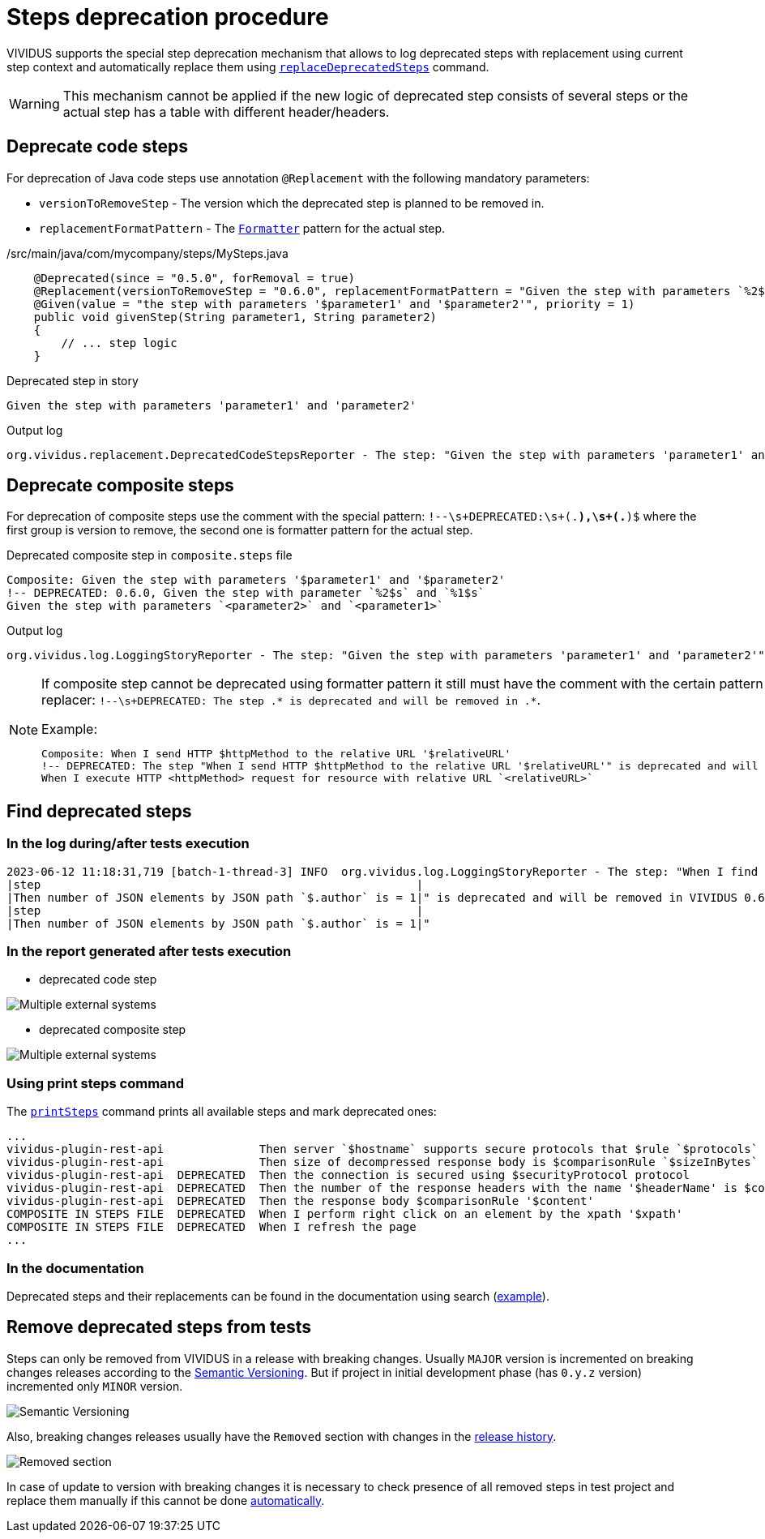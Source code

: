 = Steps deprecation procedure

VIVIDUS supports the special step deprecation mechanism that allows to log deprecated steps with replacement using current step context and automatically replace them using xref:commons:cli.adoc#_replace_deprecated_steps[`replaceDeprecatedSteps`] command.

[WARNING]
====
This mechanism cannot be applied if the new logic of deprecated step consists of several steps or the actual step has a table with different header/headers.
====

== Deprecate code steps

For deprecation of Java code steps use annotation `@Replacement` with the following mandatory parameters:

* `versionToRemoveStep` - The version which the deprecated step is planned to be removed in.
* `replacementFormatPattern` - The https://docs.oracle.com/javase/8/docs/api/java/util/Formatter.html[`Formatter`] pattern for the actual step.

./src/main/java/com/mycompany/steps/MySteps.java
[source,java]
----
    @Deprecated(since = "0.5.0", forRemoval = true)
    @Replacement(versionToRemoveStep = "0.6.0", replacementFormatPattern = "Given the step with parameters `%2$s` and `%1$s`")
    @Given(value = "the step with parameters '$parameter1' and '$parameter2'", priority = 1)
    public void givenStep(String parameter1, String parameter2)
    {
        // ... step logic
    }
----

.Deprecated step in story
[source,gherkin]
----
Given the step with parameters 'parameter1' and 'parameter2'
----

.Output log
[source]
----
org.vividus.replacement.DeprecatedCodeStepsReporter - The step: "Given the step with parameters 'parameter1' and 'parameter2'" is deprecated and will be removed in VIVIDUS 0.6.0. Use step: "Given the step with parameters `parameter2` and `parameter1`"
----

== Deprecate composite steps

For deprecation of composite steps use the comment with the special pattern:
`!--\s+DEPRECATED:\s+(.*),\s+(.*)$` where the first group is version to remove, the second one is formatter pattern for the actual step.

.Deprecated composite step in `composite.steps` file
[source,gherkin]
----
Composite: Given the step with parameters '$parameter1' and '$parameter2'
!-- DEPRECATED: 0.6.0, Given the step with parameter `%2$s` and `%1$s`
Given the step with parameters `<parameter2>` and `<parameter1>`
----

.Output log
[source]
----
org.vividus.log.LoggingStoryReporter - The step: "Given the step with parameters 'parameter1' and 'parameter2'" is deprecated and will be removed in VIVIDUS 0.6.0. Use step: "Given the step with parameters `parameter2` and `parameter1`"
----

[NOTE]
====
If composite step cannot be deprecated using formatter pattern it still must have the comment with the certain pattern for user notification in step replacer: `!--\s+DEPRECATED: The step .* is deprecated and will be removed in .*`.

.Example:
[source,gherkin]
----
Composite: When I send HTTP $httpMethod to the relative URL '$relativeURL'
!-- DEPRECATED: The step "When I send HTTP $httpMethod to the relative URL '$relativeURL'" is deprecated and will be removed in VIVIDUS 0.6.0
When I execute HTTP <httpMethod> request for resource with relative URL `<relativeURL>`
----
====

== Find deprecated steps

=== In the log during/after tests execution

[source]
----
2023-06-12 11:18:31,719 [batch-1-thread-3] INFO  org.vividus.log.LoggingStoryReporter - The step: "When I find greater than `1` JSON elements by `$.store.book` and for each element do
|step                                                       |
|Then number of JSON elements by JSON path `$.author` is = 1|" is deprecated and will be removed in VIVIDUS 0.6.0. Use step: "When I find greater than `1` JSON elements from `${json-context}` by `$.store.book` and for each element do
|step                                                       |
|Then number of JSON elements by JSON path `$.author` is = 1|"
----

=== In the report generated after tests execution

* deprecated code step

image::deprecated-code-step.png[Multiple external systems]

* deprecated composite step

image::deprecated-composite-step.png[Multiple external systems]

=== Using print steps command

The xref:commons:cli.adoc#_print_available_steps[`printSteps`] command prints all available steps and mark deprecated ones:

[source]
----
...
vividus-plugin-rest-api              Then server `$hostname` supports secure protocols that $rule `$protocols`
vividus-plugin-rest-api              Then size of decompressed response body is $comparisonRule `$sizeInBytes`
vividus-plugin-rest-api  DEPRECATED  Then the connection is secured using $securityProtocol protocol
vividus-plugin-rest-api  DEPRECATED  Then the number of the response headers with the name '$headerName' is $comparisonRule $value
vividus-plugin-rest-api  DEPRECATED  Then the response body $comparisonRule '$content'
COMPOSITE IN STEPS FILE  DEPRECATED  When I perform right click on an element by the xpath '$xpath'
COMPOSITE IN STEPS FILE  DEPRECATED  When I refresh the page
...
----

=== In the documentation

Deprecated steps and their replacements can be found in the documentation using search (https://docs.vividus.dev/vividus/latest/plugins/plugin-json.html#_save_json_element_value_from_context[example]).

== Remove deprecated steps from tests

Steps can only be removed from VIVIDUS in a release with breaking changes.
Usually `MAJOR` version is incremented on breaking changes releases according to the https://semver.org/spec/v2.0.0.html[Semantic Versioning].
But if project in initial development phase (has `0.y.z` version) incremented only `MINOR` version.

image::semantic-versions.png[Semantic Versioning]

Also, breaking changes releases usually have the `Removed` section with changes in the https://github.com/vividus-framework/vividus/releases[release history].

image::removed-section.png[Removed section]

In case of update to version with breaking changes it is necessary to check presence of all removed steps in test project and replace them manually if this cannot be done xref:commons:cli.adoc#_replace_deprecated_steps[automatically].
